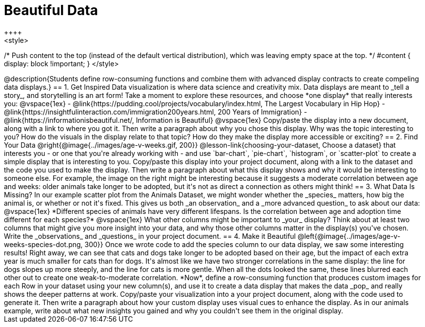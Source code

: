 [.canBeLongerThanAPage]
= Beautiful Data
++++
<style>
/* Push content to the top (instead of the default vertical distribution), which was leaving empty space at the top. */
#content { display: block !important; }
</style>
++++

@description{Students define row-consuming functions and combine them with advanced display contracts to create compeling data displays.}

== 1. Get Inspired

Data visualization is where data science and creativity mix. Data displays are meant to _tell a story_, and storytelling is an art form!

Take a moment to explore these resources, and choose *one display* that really interests you:

@vspace{1ex}

- @link{https://pudding.cool/projects/vocabulary/index.html, The Largest Vocabulary in Hip Hop}
- @link{https://insightfulinteraction.com/immigration200years.html, 200 Years of Immigration}
- @link{https://informationisbeautiful.net/, Information is Beautiful}

@vspace{1ex}

Copy/paste the display into a new document, along with a link to where you got it. Then write a paragraph about why you chose this display. Why was the topic interesting to you? How do the visuals in the display relate to that topic? How do they make the display more accessible or exciting?

== 2. Find Your Data

@right{@image{../images/age-v-weeks.gif, 200}}
@lesson-link{choosing-your-dataset, Choose a dataset} that interests you - or one that you're already working with - and use `bar-chart`, `pie-chart`, `histogram`, or `scatter-plot` to create a simple display that is interesting to you. Copy/paste this display into your project document, along with a link to the dataset and the code you used to make the display. Then write a paragraph about what this display shows and why it would be interesting to someone else. For example, the image on the right might be interesting because it suggests a moderate correlation between age and weeks: older animals take longer to be adopted, but it's not as direct a connection as others might think!

== 3. What Data Is Missing?

In our example scatter plot from the Animals Dataset, we might wonder whether the _species_ matters, how big the animal is, or whether or not it's fixed. This gives us both _an observation_ and a _more advanced question_ to ask about our data:

@vspace{1ex}

*Different species of animals have very different lifespans. Is the correlation between age and adoption time different for each species?*

@vspace{1ex}

What other columns might be important to _your_ display? Think about at least two columns that might give you more insight into your data, and why those other columns matter in the display(s) you've chosen. Write the _observations_ and _questions_ in your project document.

== 4. Make it Beautiful

@left{@image{../images/age-v-weeks-species-dot.png, 300}}
Once we wrote code to add the species column to our data display, we saw some interesting results! Right away, we can see that cats and dogs take longer to be adopted based on their age, but the impact of each extra year is much smaller for cats than for dogs. It's almost like we have two stronger correlations in the same display: the line for dogs slopes up more steeply, and the line for cats is more gentle. When all the dots looked the same, these lines blurred each other out to create one weak-to-moderate correlation. *Now*, define a row-consuming function that produces custom images for each Row in your dataset using your new column(s), and use it to create a data display that makes the data _pop_ and really shows the deeper patterns at work. Copy/paste your visualization into a your project document, along with the code used to generate it. Then write a paragraph about how your custom display uses visual cues to enhance the display. As in our animals example, write about what new insights you gained and why you couldn't see them in the original display.

